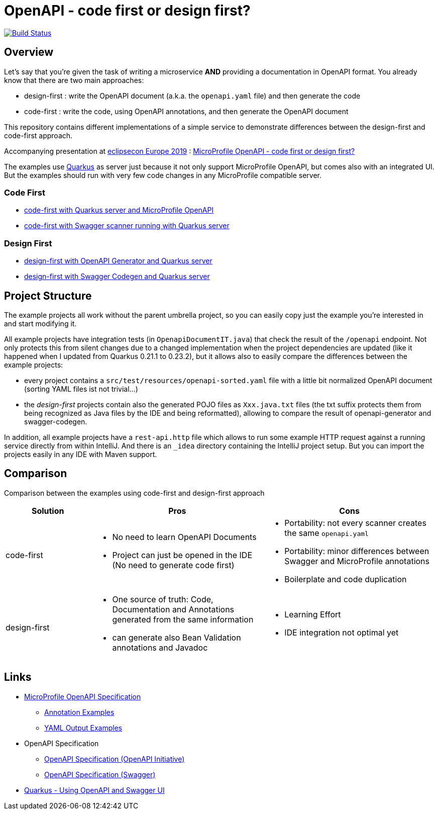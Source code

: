= OpenAPI - code first or design first?

image:https://travis-ci.org/pe-st/apidocs.svg?branch=master["Build Status", link="https://travis-ci.org/pe-st/apidocs"]

== Overview

Let's say that you're given the task of writing a microservice *AND* providing a documentation
in OpenAPI format. You already know that there are two main approaches:

* design-first : write the OpenAPI document (a.k.a. the `openapi.yaml` file) and then generate the code
* code-first : write the code, using OpenAPI annotations, and then generate the OpenAPI document

This repository contains different implementations of a simple service to demonstrate differences
between the design-first and code-first approach.

Accompanying presentation at https://www.eclipsecon.org/europe2019[eclipsecon Europe 2019] :
https://www.eclipsecon.org/europe2019/sessions/microprofile-openapi-code-first-or-design-first[MicroProfile OpenAPI - code first or design first?]

The examples use https://quarkus.io/[Quarkus] as server
just because it not only support MicroProfile OpenAPI, but comes also with an integrated UI.
But the examples should run with very few code changes in any MicroProfile compatible server.

=== Code First

* link:code-first-openapi-quarkus/README.md[code-first with Quarkus server and MicroProfile OpenAPI]
* link:code-first-swagger/README.md[code-first with Swagger scanner running with Quarkus server]

=== Design First

* link:design-first-openapi-generator/README.md[design-first with OpenAPI Generator and Quarkus server]
* link:design-first-swagger-quarkus/README.md[design-first with Swagger Codegen and Quarkus server]

== Project Structure

The example projects all work without the parent umbrella project, so you can easily copy just the
example you're interested in and start modifying it.

All example projects have integration tests (in `OpenapiDocumentIT.java`) that check the result of
the `/openapi` endpoint. Not only protects this from silent changes due to a changed implementation
when the project dependencies are updated (like it happened when I updated from Quarkus 0.21.1 to
0.23.2), but it allows also to easily compare the differences between the example projects:

* every project contains a `src/test/resources/openapi-sorted.yaml` file with a little bit normalized
  OpenAPI document (sorting YAML files ist not trivial...)
* the _design-first_ projects contain also the generated POJO files as `Xxx.java.txt` files
  (the txt suffix protects them from being recognized as Java files by the IDE and being reformatted),
  allowing to compare the result of openapi-generator and swagger-codegen.

In addition, all example projects have a `rest-api.http` file which allows to run some example HTTP
request against a running service directly from within IntelliJ. And there is an `_idea` directory
containing the IntelliJ project setup. But you can import the projects easily in any IDE with Maven
support.


== Comparison

Comparison between the examples using code-first and design-first approach

[cols="1,2a,2a"]
|===
|Solution|Pros|Cons

|code-first|
* No need to learn OpenAPI Documents
* Project can just be opened in the IDE (No need to generate code first)
|
* Portability: not every scanner creates the same `openapi.yaml`
* Portability: minor differences between Swagger and MicroProfile annotations
* Boilerplate and code duplication

|design-first|
* One source of truth:
Code, Documentation and Annotations generated from the same information
* can generate also Bean Validation annotations and Javadoc
|
* Learning Effort
* IDE integration not optimal yet

|===

== Links

* https://github.com/eclipse/microprofile-open-api/blob/master/spec/src/main/asciidoc/microprofile-openapi-spec.adoc#operation[MicroProfile OpenAPI Specification]
** https://github.com/eclipse/microprofile-open-api/wiki/Annotation-Samples[Annotation Examples]
** https://github.com/eclipse/microprofile-open-api/wiki/Static-File-Samples[YAML Output Examples]
* OpenAPI Specification
** https://github.com/OAI/OpenAPI-Specification/blob/master/versions/3.0.2.md[OpenAPI Specification (OpenAPI Initiative)]
** https://swagger.io/specification/[OpenAPI Specification (Swagger)]
* https://quarkus.io/guides/openapi-swaggerui-guide[Quarkus - Using OpenAPI and Swagger UI]
